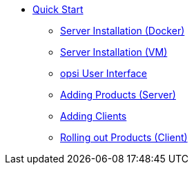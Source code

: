 * xref:first-steps.adoc[Quick Start]
    ** xref:server/server-installation-docker.adoc[Server Installation (Docker)]
    ** xref:server/server-installation-vm.adoc[Server Installation (VM)]
    ** xref:gui/configed.adoc[opsi User Interface]
    ** xref:products/products.adoc[Adding Products (Server)]
    ** xref:clients/client-installation.adoc[Adding Clients]
    ** xref:rollout/rollout.adoc[Rolling out Products (Client)]
